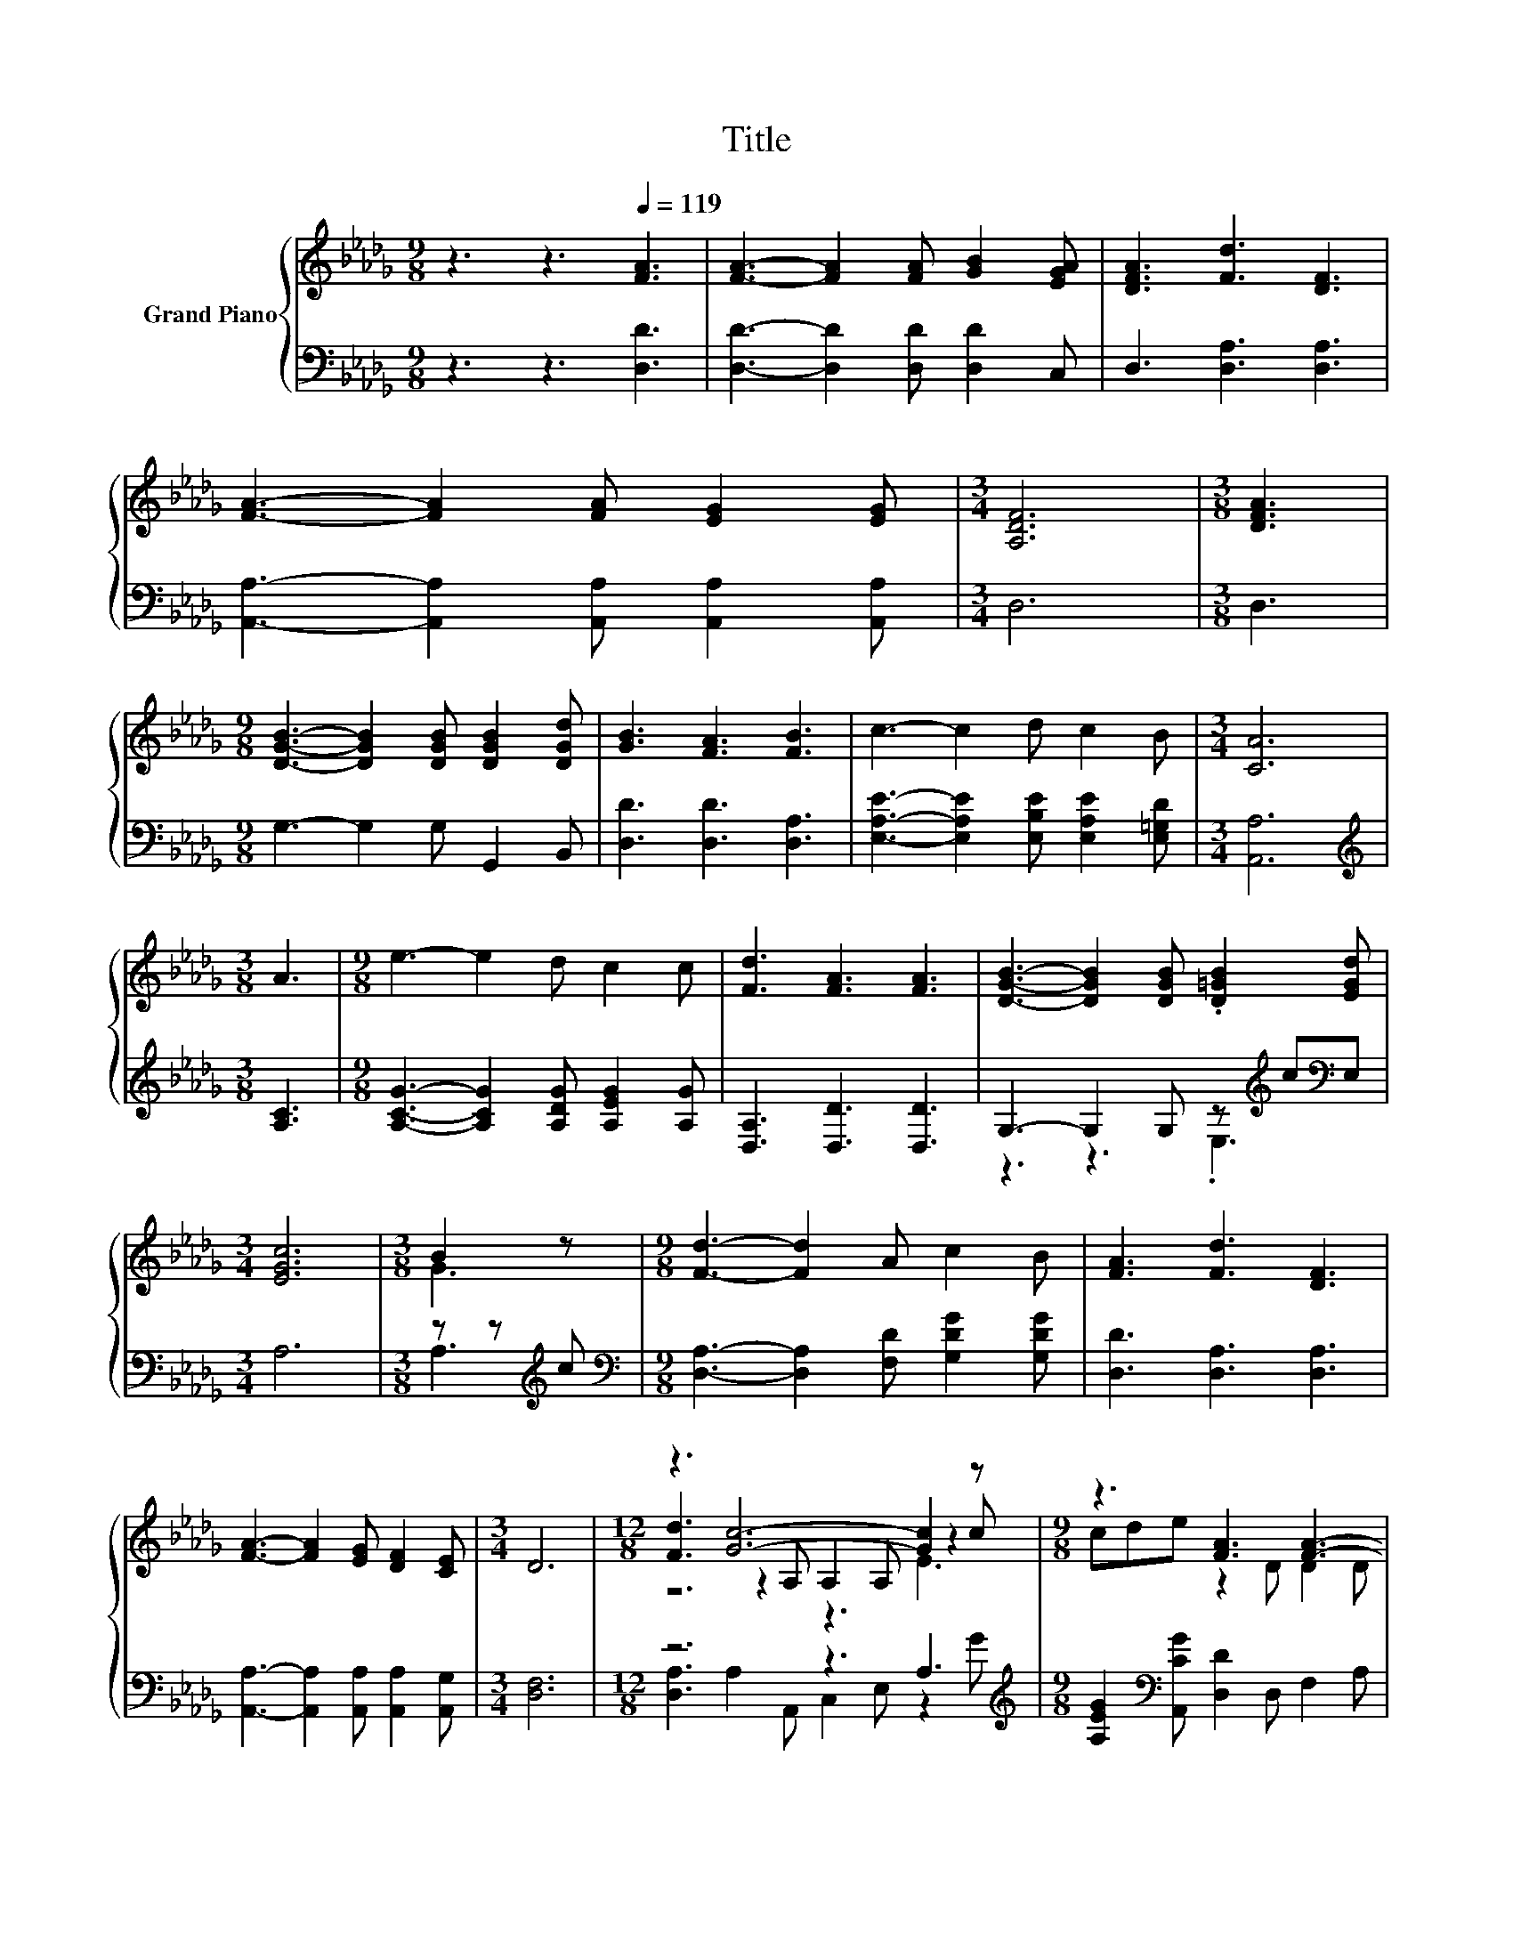 X:1
T:Title
%%score { ( 1 4 5 ) | ( 2 3 ) }
L:1/8
M:9/8
K:Db
V:1 treble nm="Grand Piano"
V:4 treble 
V:5 treble 
V:2 bass 
V:3 bass 
V:1
 z3 z3[Q:1/4=119] [FA]3 | [FA]3- [FA]2 [FA] [GB]2 [EGA] | [DFA]3 [Fd]3 [DF]3 | %3
 [FA]3- [FA]2 [FA] [EG]2 [EG] |[M:3/4] [A,DF]6 |[M:3/8] [DFA]3 | %6
[M:9/8] [DGB]3- [DGB]2 [DGB] [DGB]2 [DGd] | [GB]3 [FA]3 [FB]3 | c3- c2 d c2 B |[M:3/4] [CA]6 | %10
[M:3/8] A3 |[M:9/8] e3- e2 d c2 c | [Fd]3 [FA]3 [FA]3 | [DGB]3- [DGB]2 [DGB] .[D=GB]2 [EGd] | %14
[M:3/4] [EGc]6 |[M:3/8] B2 z |[M:9/8] [Fd]3- [Fd]2 A c2 B | [FA]3 [Fd]3 [DF]3 | %18
 [FA]3- [FA]2 [EG] [DF]2 [CE] |[M:3/4] D6 |[M:12/8] z3 [Gc]6- [Gc]2 z |[M:9/8] z3 [FA]3 [FA]3- | %22
[M:3/8] [FA]3 | [DFA]3 |[M:6/4] .[GB]12 |[M:9/8] [Gc]8- [Gc] | B2 c [Fd]3- [Fd]2 A | %27
 c2 B [FA]3 [Fd]3 | [DF]3 [FA]3- [FA]2 [EG] |[M:3/4] [DF]2 [CE] D3- | D4 z2 |] %31
V:2
 z3 z3 [D,D]3 | [D,D]3- [D,D]2 [D,D] [D,D]2 C, | D,3 [D,A,]3 [D,A,]3 | %3
 [A,,A,]3- [A,,A,]2 [A,,A,] [A,,A,]2 [A,,A,] |[M:3/4] D,6 |[M:3/8] D,3 | %6
[M:9/8] G,3- G,2 G, G,,2 B,, | [D,D]3 [D,D]3 [D,A,]3 | %8
 [E,A,E]3- [E,A,E]2 [E,B,E] [E,A,E]2 [E,=G,D] |[M:3/4] [A,,A,]6 |[M:3/8][K:treble] [A,C]3 | %11
[M:9/8] [A,CG]3- [A,CG]2 [A,DG] [A,EG]2 [A,G] | [D,A,]3 [D,D]3 [D,D]3 | %13
 G,3- G,2 G, z[K:treble] c[K:bass]E, |[M:3/4] A,6 |[M:3/8] z z[K:treble] c | %16
[M:9/8][K:bass] [D,A,]3- [D,A,]2 [F,D] [G,DG]2 [G,DG] | [D,D]3 [D,A,]3 [D,A,]3 | %18
 [A,,A,]3- [A,,A,]2 [A,,A,] [A,,A,]2 [A,,G,] |[M:3/4] [D,F,]6 |[M:12/8] z6 z3 A,3[K:treble] | %21
[M:9/8] [A,EG]2[K:bass] [A,,CG] [D,D]2 D, F,2 A, |[M:3/8] D,3 | D,3 | %24
[M:6/4] G,2 G, G,2 G, z2[K:treble] .G2 c=G |[M:9/8] A,2 A, A,2 A, A,3 | %26
 [A,G]3[K:bass] [D,A,]3- [D,A,]2 [F,D] | [G,DG]2 [G,DG] [D,D]3 [D,A,]3 | %28
 [D,A,]3 [A,,A,]3- [A,,A,]2 [A,,A,] |[M:3/4] [A,,A,]2 [A,,G,] [D,F,]3- | [D,F,]4 z2 |] %31
V:3
 x9 | x9 | x9 | x9 |[M:3/4] x6 |[M:3/8] x3 |[M:9/8] x9 | x9 | x9 |[M:3/4] x6 | %10
[M:3/8][K:treble] x3 |[M:9/8] x9 | x9 | z3 z3 .E,3[K:treble][K:bass] |[M:3/4] x6 | %15
[M:3/8] A,3[K:treble] |[M:9/8][K:bass] x9 | x9 | x9 |[M:3/4] x6 | %20
[M:12/8] [D,A,]3 A,2 A,, C,2 E, z2[K:treble] G |[M:9/8] x2[K:bass] x7 |[M:3/8] x3 | x3 | %24
[M:6/4] z6 G,3[K:treble] E,3 |[M:9/8] x9 | x3[K:bass] x6 | x9 | x9 |[M:3/4] x6 | x6 |] %31
V:4
 x9 | x9 | x9 | x9 |[M:3/4] x6 |[M:3/8] x3 |[M:9/8] x9 | x9 | x9 |[M:3/4] x6 |[M:3/8] x3 | %11
[M:9/8] x9 | x9 | x9 |[M:3/4] x6 |[M:3/8] G3 |[M:9/8] x9 | x9 | x9 |[M:3/4] x6 | %20
[M:12/8] [Fd]3 z2 A, A,2 A, z2 c |[M:9/8] cde z2 D D2 D |[M:3/8] D3 | x3 | %24
[M:6/4] D2 D D2 D z2 B .[=GB]2 d |[M:9/8] E2 E E2 E E3 | x9 | x9 | x9 |[M:3/4] x6 | x6 |] %31
V:5
 x9 | x9 | x9 | x9 |[M:3/4] x6 |[M:3/8] x3 |[M:9/8] x9 | x9 | x9 |[M:3/4] x6 |[M:3/8] x3 | %11
[M:9/8] x9 | x9 | x9 |[M:3/4] x6 |[M:3/8] x3 |[M:9/8] x9 | x9 | x9 |[M:3/4] x6 |[M:12/8] z6 z3 E3 | %21
[M:9/8] x9 |[M:3/8] x3 | x3 |[M:6/4] z6 D3 E3 |[M:9/8] x9 | x9 | x9 | x9 |[M:3/4] x6 | x6 |] %31

